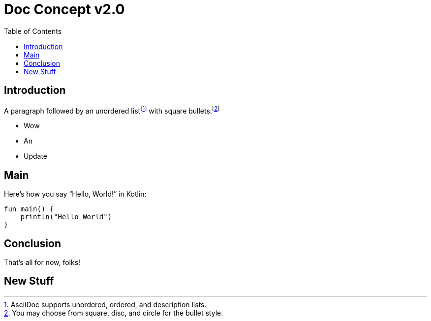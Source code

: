 = Doc Concept v2.0
:reproducible:
:listing-caption: Listing
:source-highlighter: rouge
:toc:

== Introduction

A paragraph followed by an unordered list{empty}footnote:[AsciiDoc supports unordered, ordered, and description lists.] with square bullets.footnote:[You may choose from square, disc, and circle for the bullet style.]

[square]
* Wow
* An
* Update

== Main

Here's how you say "`Hello, World!`" in Kotlin:


[source,kotlin]
----

fun main() {
    println("Hello World")
}
----

== Conclusion

That's all for now, folks!

== New Stuff

